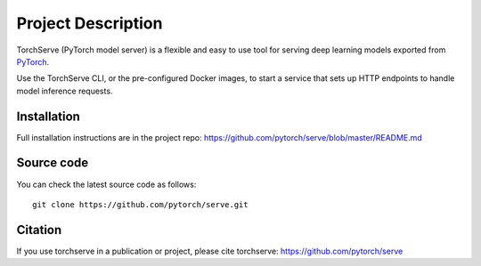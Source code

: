 Project Description
===================

TorchServe (PyTorch model server) is a flexible and easy to use tool for
serving deep learning models exported from `PyTorch <http://pytorch.org/>`__.

Use the TorchServe CLI, or the pre-configured Docker images, to start a
service that sets up HTTP endpoints to handle model inference requests.

Installation
------------

Full installation instructions are in the project repo: https://github.com/pytorch/serve/blob/master/README.md


Source code
-----------

You can check the latest source code as follows:

::

    git clone https://github.com/pytorch/serve.git

Citation
--------

If you use torchserve in a publication or project, please cite torchserve:
https://github.com/pytorch/serve
